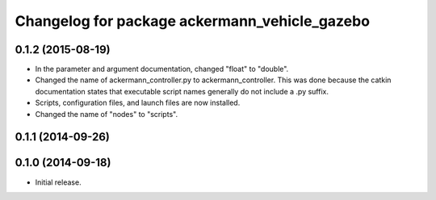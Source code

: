 ^^^^^^^^^^^^^^^^^^^^^^^^^^^^^^^^^^^^^^^^^^^^^^
Changelog for package ackermann_vehicle_gazebo
^^^^^^^^^^^^^^^^^^^^^^^^^^^^^^^^^^^^^^^^^^^^^^

0.1.2 (2015-08-19)
------------------
* In the parameter and argument documentation, changed "float" to "double".
* Changed the name of ackermann_controller.py to ackermann_controller. This was
  done because the catkin documentation states that executable script names
  generally do not include a .py suffix.
* Scripts, configuration files, and launch files are now installed.
* Changed the name of "nodes" to "scripts".

0.1.1 (2014-09-26)
------------------

0.1.0 (2014-09-18)
------------------
* Initial release.
